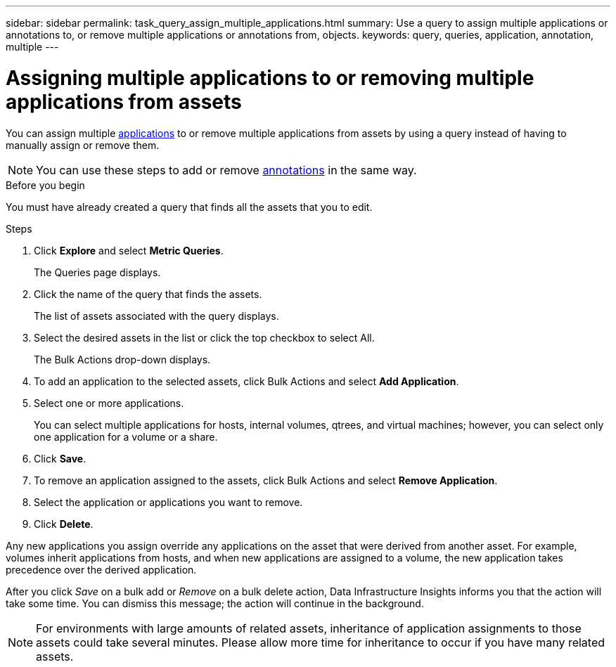 ---
sidebar: sidebar
permalink: task_query_assign_multiple_applications.html
summary: Use a query to assign multiple applications or annotations to, or remove multiple applications or annotations from, objects.
keywords: query, queries, application, annotation, multiple
---

= Assigning multiple applications to or removing multiple applications from assets
:toc: macro
:hardbreaks:
:toclevels: 1
:nofooter:
:icons: font
:linkattrs:
:imagesdir: ./media/

[.lead]
You can assign multiple link:task_create_application.html[applications] to or remove multiple applications from assets by using a query instead of having to manually assign or remove them. 

NOTE: You can use these steps to add or remove link:task_defining_annotations.html[annotations] in the same way.

.Before you begin

You must have already created a query that finds all the assets that you to edit.

.Steps
. Click *Explore* and select *Metric Queries*.
+
The Queries page displays.
. Click the name of the query that finds the assets.
+
The list of assets associated with the query displays.
. Select the desired assets in the list or click the top checkbox to select All.
+
The Bulk Actions drop-down displays.
.  To add an application to the selected assets, click Bulk Actions and select *Add Application*.
. Select one or more applications.
+
You can select multiple applications for hosts, internal volumes, qtrees, and virtual machines; however, you can select only one application for a volume or a share.
. Click *Save*.

. To remove an application assigned to the assets, click Bulk Actions and select *Remove Application*.
. Select the application or applications you want to remove.
. Click *Delete*.

Any new applications you assign override any applications on the asset that were derived from another asset. For example, volumes inherit applications from hosts, and when new applications are assigned to a volume, the new application takes precedence over the derived application.

After you click _Save_ on a bulk add or _Remove_ on a bulk delete action, Data Infrastructure Insights informs you that the action will take some time. You can dismiss this message; the action will continue in the background. 

NOTE: For environments with large amounts of related assets, inheritance of application assignments to those assets could take several minutes. Please allow more time for inheritance to occur if you have many related assets.



